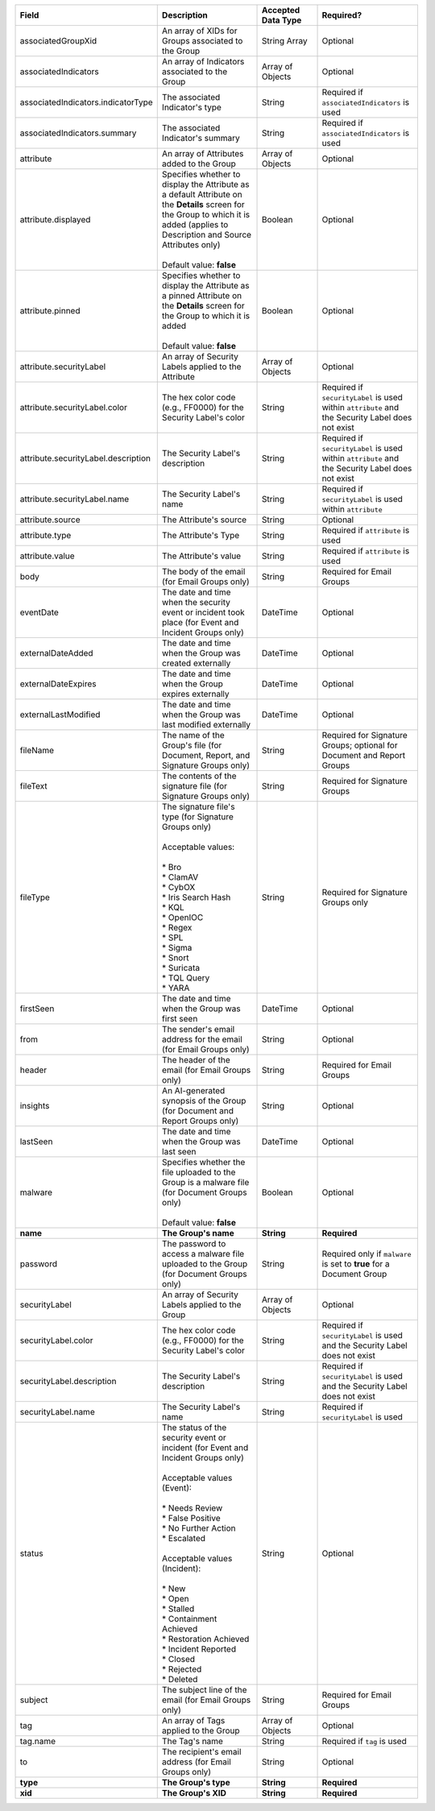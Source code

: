 .. list-table::
   :widths: 35 25 15 25
   :header-rows: 1

   * - Field
     - Description
     - Accepted Data Type
     - Required?
   * - associatedGroupXid
     - An array of XIDs for Groups associated to the Group
     - String Array
     - Optional
   * - associatedIndicators
     - An array of Indicators associated to the Group
     - Array of Objects
     - Optional
   * - associatedIndicators.indicatorType
     - The associated Indicator's type
     - String
     - Required if ``associatedIndicators`` is used
   * - associatedIndicators.summary
     - The associated Indicator's summary
     - String
     - Required if ``associatedIndicators`` is used
   * - attribute
     - An array of Attributes added to the Group
     - Array of Objects
     - Optional
   * - attribute.displayed
     - | Specifies whether to display the Attribute as a default Attribute on the **Details** screen for the Group to which it is added (applies to Description and Source Attributes only)
       |
       | Default value: **false**
     - Boolean
     - Optional
   * - attribute.pinned
     - | Specifies whether to display the Attribute as a pinned Attribute on the **Details** screen for the Group to which it is added
       |
       | Default value: **false**
     - Boolean
     - Optional
   * - attribute.securityLabel
     - An array of Security Labels applied to the Attribute
     - Array of Objects
     - Optional
   * - attribute.securityLabel.color
     - The hex color code (e.g., FF0000) for the Security Label's color
     - String
     - Required if ``securityLabel`` is used within ``attribute`` and the Security Label does not exist
   * - attribute.securityLabel.description
     - The Security Label's description
     - String
     - Required if ``securityLabel`` is used within ``attribute`` and the Security Label does not exist
   * - attribute.securityLabel.name
     - The Security Label's name
     - String
     - Required if ``securityLabel`` is used within ``attribute``
   * - attribute.source
     - The Attribute's source
     - String
     - Optional
   * - attribute.type
     - The Attribute's Type
     - String
     - Required if ``attribute`` is used
   * - attribute.value
     - The Attribute's value
     - String
     - Required if ``attribute`` is used
   * - body
     - The body of the email (for Email Groups only)
     - String
     - Required for Email Groups
   * - eventDate
     - The date and time when the security event or incident took place (for Event and Incident Groups only)
     - DateTime
     - Optional
   * - externalDateAdded
     - The date and time when the Group was created externally
     - DateTime
     - Optional
   * - externalDateExpires
     - The date and time when the Group expires externally
     - DateTime
     - Optional
   * - externalLastModified
     - The date and time when the Group was last modified externally
     - DateTime
     - Optional
   * - fileName
     - The name of the Group's file (for Document, Report, and Signature Groups only)
     - String
     - Required for Signature Groups; optional for Document and Report Groups
   * - fileText
     - The contents of the signature file (for Signature Groups only)
     - String
     - Required for Signature Groups
   * - fileType
     - | The signature file's type (for Signature Groups only)
       |
       | Acceptable values:
       |
       | * Bro
       | * ClamAV
       | * CybOX
       | * Iris Search Hash
       | * KQL
       | * OpenIOC
       | * Regex
       | * SPL
       | * Sigma
       | * Snort
       | * Suricata
       | * TQL Query
       | * YARA
     - String
     - Required for Signature Groups only
   * - firstSeen
     - The date and time when the Group was first seen
     - DateTime
     - Optional
   * - from
     - The sender's email address for the email (for Email Groups only)
     - String
     - Optional
   * - header
     - The header of the email (for Email Groups only)
     - String
     - Required for Email Groups
   * - insights
     - An AI-generated synopsis of the Group (for Document and Report Groups only)
     - String
     - Optional
   * - lastSeen
     - The date and time when the Group was last seen
     - DateTime
     - Optional
   * - malware
     - | Specifies whether the file uploaded to the Group is a malware file (for Document Groups only)
       |
       | Default value: **false**
     - Boolean
     - Optional
   * - **name**
     - **The Group's name**
     - **String**
     - **Required**
   * - password
     - The password to access a malware file uploaded to the Group (for Document Groups only)
     - String
     - Required only if ``malware`` is set to **true** for a Document Group
   * - securityLabel
     - An array of Security Labels applied to the Group
     - Array of Objects
     - Optional
   * - securityLabel.color
     - The hex color code (e.g., FF0000) for the Security Label's color
     - String
     - Required if ``securityLabel`` is used and the Security Label does not exist
   * - securityLabel.description
     - The Security Label's description
     - String
     - Required if ``securityLabel`` is used and the Security Label does not exist
   * - securityLabel.name
     - The Security Label's name
     - String
     - Required if ``securityLabel`` is used
   * - status
     - | The status of the security event or incident (for Event and Incident Groups only)
       |
       | Acceptable values (Event):
       |
       | * Needs Review
       | * False Positive
       | * No Further Action
       | * Escalated
       | 
       | Acceptable values (Incident):
       |
       | * New
       | * Open
       | * Stalled
       | * Containment Achieved
       | * Restoration Achieved
       | * Incident Reported
       | * Closed
       | * Rejected
       | * Deleted
     - String
     - Optional
   * - subject
     - The subject line of the email (for Email Groups only)
     - String
     - Required for Email Groups
   * - tag
     - An array of Tags applied to the Group
     - Array of Objects
     - Optional
   * - tag.name
     - The Tag's name
     - String
     - Required if ``tag`` is used
   * - to
     - The recipient's email address (for Email Groups only)
     - String
     - Optional
   * - **type**
     - **The Group's type**
     - **String**
     - **Required**
   * - **xid**
     - **The Group's XID**
     - **String**
     - **Required**